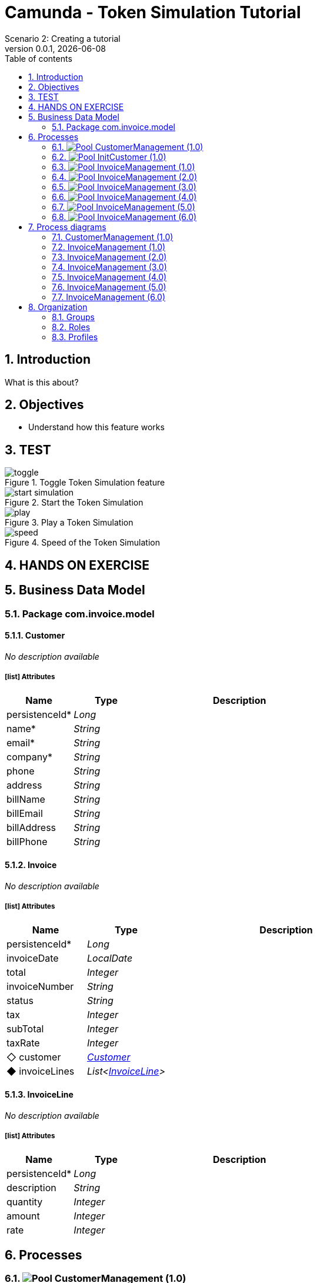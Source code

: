 = Camunda - Token Simulation Tutorial
Scenario 2: Creating a tutorial
v0.0.1, {docdate}
:toc: left
:toc-title: Table of contents
:toclevels: 2
:imagesdir: ./documentation/images
:icons: font
:sectnums: numbered
:sectanchors:
:hardbreaks:
:experimental:

== Introduction

What is this about?

== Objectives

- Understand how this feature works


== TEST

image::processes/toggle.gif[title="Toggle Token Simulation feature"]
image::processes/start-simulation.gif[title="Start the Token Simulation"]
image::processes/play.gif[title="Play a Token Simulation"]
image::processes/speed.gif[title="Speed of the Token Simulation"]

== HANDS ON EXERCISE





== Business Data Model


////
Install graphviz to benefit of plantuml diagram generation.
Visit https://graphviz.org/download/ for more information.
////

=== Package com.invoice.model

==== Customer

_No description available_

===== icon:list[] Attributes

[grid=cols,options="header",cols="1,1e,3a",stripes=even,frame=topbot]
|===
|Name                                    |Type  |Description
|[[Customer.persistenceId]]persistenceId*|Long  |           
|[[Customer.name]]name*                  |String|           
|[[Customer.email]]email*                |String|           
|[[Customer.company]]company*            |String|           
|[[Customer.phone]]phone                 |String|           
|[[Customer.address]]address             |String|           
|[[Customer.billName]]billName           |String|           
|[[Customer.billEmail]]billEmail         |String|           
|[[Customer.billAddress]]billAddress     |String|           
|[[Customer.billPhone]]billPhone         |String|           
|===

==== Invoice

_No description available_

===== icon:list[] Attributes

[grid=cols,options="header",cols="1,1e,3a",stripes=even,frame=topbot]
|===
|Name                                         |Type                 |Description
|[[Invoice.persistenceId]]persistenceId*      |Long                 |           
|[[Invoice.invoiceDate]]invoiceDate           |LocalDate            |           
|[[Invoice.total]]total                       |Integer              |           
|[[Invoice.invoiceNumber]]invoiceNumber       |String               |           
|[[Invoice.status]]status                     |String               |           
|[[Invoice.tax]]tax                           |Integer              |           
|[[Invoice.subTotal]]subTotal                 |Integer              |           
|[[Invoice.taxRate]]taxRate                   |Integer              |           
|[[Invoice.customer]]&#x25c7; customer        |<<Customer>>         |           
|[[Invoice.invoiceLines]]&#x25c6; invoiceLines|List<<<InvoiceLine>>>|           
|===

==== InvoiceLine

_No description available_

===== icon:list[] Attributes

[grid=cols,options="header",cols="1,1e,3a",stripes=even,frame=topbot]
|===
|Name                                       |Type   |Description
|[[InvoiceLine.persistenceId]]persistenceId*|Long   |           
|[[InvoiceLine.description]]description     |String |           
|[[InvoiceLine.quantity]]quantity           |Integer|           
|[[InvoiceLine.amount]]amount               |Integer|           
|[[InvoiceLine.rate]]rate                   |Integer|           
|===

== Processes

=== image:icons/Pool.png[title="Process"] [[_3f9db1d6-f1e4-309d-9c7b-37220a79daef]]CustomerManagement (1.0)

_No description available_

image::processes/CustomerManagement-1.0.png[]

==== icon:users[] Actors

[grid=cols,options="header",cols="1,3a",stripes=even,frame=topbot]
|===
|Name                                                                                               |Description                                                 
|[[_cf23e898-ba69-39b5-8b43-2eb409b948f6]]Employee actor icon:play-circle[title="Process initiator"]|This is an example of actor that is mapped to any ACME users
|===

==== Instantiation form

[CAUTION]
====
Invalid form mapping. No form specified.
====

==== image:icons/Lane.png[title="Lane"] Employee lane (<<_cf23e898-ba69-39b5-8b43-2eb409b948f6,icon:user[title="Actor"] Employee actor>>)

_No description available_

==== [[_0e8583ee-31b7-3dd8-8cfb-a033418caf75]]image:icons/StartEvent.png[title="StartEvent"] Start1

_No description available_

===== icon:arrow-right[] Outgoing transition(s)

*To <<_19c11640-0433-3ee0-9418-e4cc485de189,Step1>>*

==== [[_19c11640-0433-3ee0-9418-e4cc485de189]]image:icons/Task.png[title="Task"] Step1

_No description available_

*Previous flow element(s)*: <<_0e8583ee-31b7-3dd8-8cfb-a033418caf75,Start1>>

[CAUTION]
====
Invalid form mapping. No form specified.
====

===== icon:arrow-right[] Outgoing transition(s)

*To <<_f8f6fc2d-0280-329b-a12e-89145b507a38,End1>>*

==== [[_f8f6fc2d-0280-329b-a12e-89145b507a38]]image:icons/EndEvent.png[title="EndEvent"] End1

_No description available_

*Previous flow element(s)*: <<_19c11640-0433-3ee0-9418-e4cc485de189,Step1>>

=== image:icons/Pool.png[title="Process"] [[_b6ce1395-a098-3d7b-9eca-923a213136b3]]InitCustomer (1.0)

_No description available_

image::processes/InitCustomer-1.0.png[]

==== icon:users[] Actors

[grid=cols,options="header",cols="1,3a",stripes=even,frame=topbot]
|===
|Name                                                                                         |Description
|[[_45df7404-f462-3a85-a997-ac6e0261a174]]Employee icon:play-circle[title="Process initiator"]|           
|===

==== Instantiation form

[CAUTION]
====
Invalid form mapping. No form specified.
====

==== [[_9b87ad93-0d3b-35f7-9051-5426250e0fdf]]image:icons/StartEvent.png[title="StartEvent"] Init customer data

_No description available_

===== icon:arrow-right[] Outgoing transition(s)

*To <<_7c4623aa-9671-3adc-8b1a-c5f6bee8f598,End initialitation>>*

==== [[_7c4623aa-9671-3adc-8b1a-c5f6bee8f598]]image:icons/EndEvent.png[title="EndEvent"] End initialitation

_No description available_

*Previous flow element(s)*: <<_9b87ad93-0d3b-35f7-9051-5426250e0fdf,Init customer data>>

=== image:icons/Pool.png[title="Process"] [[_c294d9bc-eadf-34a5-8b73-36b72248ad8c]]InvoiceManagement (1.0)

_No description available_

image::processes/InvoiceManagement-1.0.png[]

==== icon:users[] Actors

[grid=cols,options="header",cols="1,3a",stripes=even,frame=topbot]
|===
|Name                                                                                               |Description                                                 
|[[_22a53caa-df6a-3b86-b43f-74daba799467]]Employee actor icon:play-circle[title="Process initiator"]|This is an example of actor that is mapped to any ACME users
|===

==== Instantiation form

[CAUTION]
====
Invalid form mapping. No form specified.
====

==== image:icons/Lane.png[title="Lane"] Employee lane (<<_22a53caa-df6a-3b86-b43f-74daba799467,icon:user[title="Actor"] Employee actor>>)

_No description available_

==== [[_b3305bc2-6f3f-3a50-b01b-71ea9d185341]]image:icons/StartEvent.png[title="StartEvent"] Create invoice

_No description available_

===== icon:arrow-right[] Outgoing transition(s)

*To <<_6720a475-580d-3bdd-981f-60dac7dc7e66,Review invoice>>*

==== [[_6720a475-580d-3bdd-981f-60dac7dc7e66]]image:icons/Task.png[title="Task"] Review invoice

_No description available_

*Previous flow element(s)*: <<_b3305bc2-6f3f-3a50-b01b-71ea9d185341,Create invoice>>

[CAUTION]
====
Invalid form mapping. No form specified.
====

===== icon:arrow-right[] Outgoing transition(s)

*To <<_db0aa0c5-5bff-386f-8a27-61331a208209,Generate invoice file>>*

==== [[_db0aa0c5-5bff-386f-8a27-61331a208209]]image:icons/ServiceTask.png[title="ServiceTask"] Generate invoice file

_No description available_

*Previous flow element(s)*: <<_6720a475-580d-3bdd-981f-60dac7dc7e66,Review invoice>>

===== icon:arrow-right[] Outgoing transition(s)

*To <<_51880b5d-5a19-3bc4-92a0-ea68ab551054,Check invoice file>>*

==== [[_51880b5d-5a19-3bc4-92a0-ea68ab551054]]image:icons/Task.png[title="Task"] Check invoice file

_No description available_

*Previous flow element(s)*: <<_db0aa0c5-5bff-386f-8a27-61331a208209,Generate invoice file>>

[CAUTION]
====
Invalid form mapping. No form specified.
====

===== icon:arrow-right[] Outgoing transition(s)

*To <<_8c600939-861a-33d2-8c9b-719564100a88,End invoice>>*

==== [[_8c600939-861a-33d2-8c9b-719564100a88]]image:icons/EndEvent.png[title="EndEvent"] End invoice

_No description available_

*Previous flow element(s)*: <<_51880b5d-5a19-3bc4-92a0-ea68ab551054,Check invoice file>>

=== image:icons/Pool.png[title="Process"] [[_ff811302-c198-3d50-9c7f-318fd52ec10e]]InvoiceManagement (2.0)

_No description available_

image::processes/InvoiceManagement-2.0.png[]

==== icon:users[] Actors

[grid=cols,options="header",cols="1,3a",stripes=even,frame=topbot]
|===
|Name                                                                                               |Description                                                 
|[[_e7001e2e-c661-307f-88ed-fef71bb2a469]]Employee actor icon:play-circle[title="Process initiator"]|This is an example of actor that is mapped to any ACME users
|===

==== Instantiation form

[CAUTION]
====
Invalid form mapping. No form specified.
====

==== image:icons/Lane.png[title="Lane"] Employee lane (<<_e7001e2e-c661-307f-88ed-fef71bb2a469,icon:user[title="Actor"] Employee actor>>)

_No description available_

==== [[_8fd14049-6ed7-3c70-99fb-0f9b0ea0d62e]]image:icons/StartEvent.png[title="StartEvent"] Create invoice

_No description available_

===== icon:arrow-right[] Outgoing transition(s)

*To <<_9f0329e8-afda-3b08-9a43-67c73315ab2c,Review invoice>>*

==== [[_9f0329e8-afda-3b08-9a43-67c73315ab2c]]image:icons/Task.png[title="Task"] Review invoice

_No description available_

*Previous flow element(s)*: <<_8fd14049-6ed7-3c70-99fb-0f9b0ea0d62e,Create invoice>>

[CAUTION]
====
Invalid form mapping. No form specified.
====

===== icon:arrow-right[] Outgoing transition(s)

*To <<_ad7b2a83-5027-3780-96d6-bcf971570c75,Generate invoice file>>*

==== [[_ad7b2a83-5027-3780-96d6-bcf971570c75]]image:icons/ServiceTask.png[title="ServiceTask"] Generate invoice file

_No description available_

*Previous flow element(s)*: <<_9f0329e8-afda-3b08-9a43-67c73315ab2c,Review invoice>>

===== icon:arrow-right[] Outgoing transition(s)

*To <<_8cb1a7f9-247d-34f1-bb40-2381b9dea426,Check invoice file>>*

==== [[_8cb1a7f9-247d-34f1-bb40-2381b9dea426]]image:icons/Task.png[title="Task"] Check invoice file

_No description available_

*Previous flow element(s)*: <<_ad7b2a83-5027-3780-96d6-bcf971570c75,Generate invoice file>>

[CAUTION]
====
Invalid form mapping. No form specified.
====

===== icon:arrow-right[] Outgoing transition(s)

*To <<_4bbcffcc-cb50-335f-bd5d-57b4be9e7f5f,End invoice>>*

==== [[_4bbcffcc-cb50-335f-bd5d-57b4be9e7f5f]]image:icons/EndEvent.png[title="EndEvent"] End invoice

_No description available_

*Previous flow element(s)*: <<_8cb1a7f9-247d-34f1-bb40-2381b9dea426,Check invoice file>>

=== image:icons/Pool.png[title="Process"] [[_2c53fd96-1eb9-3e25-80d4-b3c87e91b474]]InvoiceManagement (3.0)

_No description available_

image::processes/InvoiceManagement-3.0.png[]

==== icon:users[] Actors

[grid=cols,options="header",cols="1,3a",stripes=even,frame=topbot]
|===
|Name                                                                                               |Description                                                 
|[[_f67b36ae-95b1-397f-b33e-ff8985751c3b]]Employee actor icon:play-circle[title="Process initiator"]|This is an example of actor that is mapped to any ACME users
|===

==== icon:file[] Documents

[grid=cols,options="header",cols="1,3a",stripes=even,frame=topbot]
|===
|Name                                               |Description
|[[_7ac3f81a-906c-37ce-892b-f33f0151e5d8]]invoiceDoc|           
|===

==== Instantiation form

[CAUTION]
====
Invalid form mapping. No form specified.
====

==== icon:list-alt[] Contract inputs

[verse]
{
    invoiceInput ([teal]_InvoiceInput_)
}

[verse]
[teal]#InvoiceInput# {
    invoiceDate ([olive]_Localdate_),
    total ([olive]_Integer_),
    customer ([teal]_Customer_),
    invoiceLines ([teal]_InvoiceLines_, _multiple_)
}

[verse]
[teal]#Customer# {
    persistenceId_string ([olive]_Text_)
}

[verse]
[teal]#InvoiceLines# {
    description ([olive]_Text_),
    quantity ([olive]_Integer_),
    amount ([olive]_Integer_)
}

==== icon:check-circle[] Contract constraints

mandatory_invoiceInput_invoiceDate:: _No description available_
+
.Expression
[source,groovy]
----
invoiceInput?.invoiceDate != null
----
+
.Technical error message
----
invoiceDate is mandatory for Invoice
----
mandatory_invoiceInput_total:: _No description available_
+
.Expression
[source,groovy]
----
invoiceInput?.total != null
----
+
.Technical error message
----
total is mandatory for Invoice
----

==== image:icons/Lane.png[title="Lane"] Employee lane (<<_f67b36ae-95b1-397f-b33e-ff8985751c3b,icon:user[title="Actor"] Employee actor>>)

_No description available_

==== [[_8e202f44-d298-3b10-b1ea-8c929bc75ef4]]image:icons/StartEvent.png[title="StartEvent"] Create invoice

_No description available_

===== icon:arrow-right[] Outgoing transition(s)

*To <<_31ef7fcb-8a11-3d11-bb0d-56ee3e2b12de,Review invoice>>*

==== [[_31ef7fcb-8a11-3d11-bb0d-56ee3e2b12de]]image:icons/Task.png[title="Task"] Review invoice

_No description available_

*Previous flow element(s)*: <<_8e202f44-d298-3b10-b1ea-8c929bc75ef4,Create invoice>>

[CAUTION]
====
Invalid form mapping. No form specified.
====

===== icon:list-alt[] Contract inputs

[verse]
{
    invoiceInput ([teal]_InvoiceInput_)
}

[verse]
[teal]#InvoiceInput# {
    invoiceDate ([olive]_Localdate_),
    total ([olive]_Integer_),
    customer ([teal]_Customer_),
    invoiceLines ([teal]_InvoiceLines_, _multiple_)
}

[verse]
[teal]#Customer# {
    persistenceId_string ([olive]_Text_)
}

[verse]
[teal]#InvoiceLines# {
    persistenceId_string ([olive]_Text_),
    description ([olive]_Text_),
    quantity ([olive]_Integer_),
    amount ([olive]_Integer_)
}

===== icon:check-circle[] Contract constraints

aggregation_invoiceInput_customer:: _No description available_
+
.Expression
[source,groovy]
----
!invoiceInput?.customer || invoiceInput?.customer?.persistenceId_string
----
+
.Technical error message
----
Customer must reference an existing instance with a persistenceId for Invoice
----

===== icon:arrow-right[] Outgoing transition(s)

*To <<_4a390959-af7a-3ca7-b1e9-a5a067dc8372,Generate invoice file>>*

==== [[_4a390959-af7a-3ca7-b1e9-a5a067dc8372]]image:icons/ServiceTask.png[title="ServiceTask"] Generate invoice file

_No description available_

*Previous flow element(s)*: <<_31ef7fcb-8a11-3d11-bb0d-56ee3e2b12de,Review invoice>>

===== icon:arrow-right[] Outgoing transition(s)

*To <<_e5e8912d-b19d-3d5c-8840-8ed9ebb6c533,Check invoice file>>*

==== [[_e5e8912d-b19d-3d5c-8840-8ed9ebb6c533]]image:icons/Task.png[title="Task"] Check invoice file

_No description available_

*Previous flow element(s)*: <<_4a390959-af7a-3ca7-b1e9-a5a067dc8372,Generate invoice file>>

[CAUTION]
====
Invalid form mapping. No form specified.
====

===== icon:arrow-right[] Outgoing transition(s)

*To <<_7c94e4ce-bc65-36a4-aeac-1973f06ec3d1,End invoice>>*

==== [[_7c94e4ce-bc65-36a4-aeac-1973f06ec3d1]]image:icons/EndEvent.png[title="EndEvent"] End invoice

_No description available_

*Previous flow element(s)*: <<_e5e8912d-b19d-3d5c-8840-8ed9ebb6c533,Check invoice file>>

=== image:icons/Pool.png[title="Process"] [[_d3c78e3d-7f65-30d1-88d1-d8afcbebb726]]InvoiceManagement (4.0)

_No description available_

image::processes/InvoiceManagement-4.0.png[]

==== icon:users[] Actors

[grid=cols,options="header",cols="1,3a",stripes=even,frame=topbot]
|===
|Name                                                                                               |Description                                                 
|[[_94aa0a05-0ff0-3691-84c7-ceada0c0d728]]Employee actor icon:play-circle[title="Process initiator"]|This is an example of actor that is mapped to any ACME users
|===

==== icon:file[] Documents

[grid=cols,options="header",cols="1,3a",stripes=even,frame=topbot]
|===
|Name                                                    |Description
|[[_22c1525a-2f15-3619-8466-ab21919d8b84]]invoiceDoc     |           
|[[_c7fa7e18-cff4-336c-a40d-a9240877e2c1]]invoiceTemplate|           
|[[_ee0e6cb1-11a3-31b4-8d19-5483bb6b1ab8]]finalInvoice   |           
|===

==== Instantiation form

===== [[_302e822b-a7df-329d-b65b-c8690e4e9f8e]]image:icons/page.png[] createInvoice

Page generated with Bonita UI designer

.Widgets
[caption=,grid=cols,options="header",cols="1,2,4a",stripes=even,frame=topbot]
|===
|Type      |Label                                                         |Description
|Title     |                                                              |           
|DatePicker|Invoice Date                                                  |           
|Input     |Tax rate                                                      |           
|Select    |Customer                                                      |           
|Title     |                                                              |           
|Title     |                                                              |           
|Title     |                                                              |           
|Title     |                                                              |           
|Title     |                                                              |           
|Button    |<span class="glyphicon glyphicon-remove"></span>              |           
|Input     |Description                                                   |           
|Input     |Rate                                                          |           
|Input     |Quantity                                                      |           
|Text      |Amount                                                        |           
|Button    |<span class="glyphicon glyphicon-plus"></span> Add InvoiceLine|           
|Text      |Subtotal                                                      |           
|Text      |Tax ({{formInput.invoiceInput.taxRate}}%)                     |           
|Text      |Total                                                         |           
|Button    |Submit                                                        |           
|Text      |                                                              |           
|Text      |Default label                                                 |           
|===

==== icon:list-alt[] Contract inputs

[verse]
{
    invoiceInput ([teal]_InvoiceInput_)
}

[verse]
[teal]#InvoiceInput# {
    invoiceDate ([olive]_Localdate_),
    total ([olive]_Integer_),
    customer ([teal]_Customer_),
    invoiceLines ([teal]_InvoiceLines_, _multiple_)
}

[verse]
[teal]#Customer# {
    persistenceId_string ([olive]_Text_)
}

[verse]
[teal]#InvoiceLines# {
    description ([olive]_Text_),
    quantity ([olive]_Integer_),
    amount ([olive]_Integer_),
    rate ([olive]_Integer_)
}

==== icon:check-circle[] Contract constraints

mandatory_invoiceInput_invoiceDate:: _No description available_
+
.Expression
[source,groovy]
----
invoiceInput?.invoiceDate != null
----
+
.Technical error message
----
invoiceDate is mandatory for Invoice
----
mandatory_invoiceInput_total:: _No description available_
+
.Expression
[source,groovy]
----
invoiceInput?.total != null
----
+
.Technical error message
----
total is mandatory for Invoice
----

==== image:icons/Lane.png[title="Lane"] Employee lane (<<_94aa0a05-0ff0-3691-84c7-ceada0c0d728,icon:user[title="Actor"] Employee actor>>)

_No description available_

==== [[_3373ed90-f325-3540-9108-383e29e54ee4]]image:icons/StartEvent.png[title="StartEvent"] Create invoice

_No description available_

===== icon:arrow-right[] Outgoing transition(s)

*To <<_df89d80f-6fd8-368c-97f2-85593c127c75,Review invoice>>*

==== [[_df89d80f-6fd8-368c-97f2-85593c127c75]]image:icons/Task.png[title="Task"] Review invoice

_No description available_

*Previous flow element(s)*: <<_3373ed90-f325-3540-9108-383e29e54ee4,Create invoice>>

===== [[_a4f5c2bb-abec-30b7-ba73-c991fed63692]]image:icons/page.png[] reviewInvoice

Page generated with Bonita UI designer

.Widgets
[caption=,grid=cols,options="header",cols="1,2,4a",stripes=even,frame=topbot]
|===
|Type      |Label                                                         |Description
|Title     |                                                              |           
|Text      |                                                              |           
|Title     |                                                              |           
|Text      |Invoice Number                                                |           
|Text      |Status                                                        |           
|DatePicker|Invoice Date                                                  |           
|Input     |Tax rate                                                      |           
|Title     |                                                              |           
|Select    |Customer                                                      |           
|Text      |Company                                                       |           
|Text      |Name                                                          |           
|Text      |Bill Name                                                     |           
|Text      |Email                                                         |           
|Text      |Bill Email                                                    |           
|Text      |Address                                                       |           
|Text      |Bill Address                                                  |           
|Text      |Phone                                                         |           
|Text      |Bill Phone                                                    |           
|Title     |                                                              |           
|Button    |<span class="glyphicon glyphicon-remove"></span>              |           
|Input     |Description                                                   |           
|Input     |Rate                                                          |           
|Input     |Quantity                                                      |           
|Text      |Amount                                                        |           
|Button    |<span class="glyphicon glyphicon-plus"></span> Add InvoiceLine|           
|Input     |Subtotal                                                      |           
|Input     |Tax ({{tax}}%)                                                |           
|Input     |Total                                                         |           
|Button    |Submit                                                        |           
|Text      |                                                              |           
|===

===== icon:list-alt[] Contract inputs

[verse]
{
    invoiceInput ([teal]_InvoiceInput_)
}

[verse]
[teal]#InvoiceInput# {
    invoiceDate ([olive]_Localdate_),
    total ([olive]_Integer_),
    customer ([teal]_Customer_),
    invoiceLines ([teal]_InvoiceLines_, _multiple_)
}

[verse]
[teal]#Customer# {
    persistenceId_string ([olive]_Text_)
}

[verse]
[teal]#InvoiceLines# {
    persistenceId_string ([olive]_Text_),
    description ([olive]_Text_),
    quantity ([olive]_Integer_),
    amount ([olive]_Integer_)
}

===== icon:check-circle[] Contract constraints

aggregation_invoiceInput_customer:: _No description available_
+
.Expression
[source,groovy]
----
!invoiceInput?.customer || invoiceInput?.customer?.persistenceId_string
----
+
.Technical error message
----
Customer must reference an existing instance with a persistenceId for Invoice
----

===== icon:arrow-right[] Outgoing transition(s)

*To <<_b696c9a5-d234-32c4-b9e7-bacc91059d4f,Generate invoice file>>*

==== [[_b696c9a5-d234-32c4-b9e7-bacc91059d4f]]image:icons/ServiceTask.png[title="ServiceTask"] Generate invoice file

_No description available_

*Previous flow element(s)*: <<_df89d80f-6fd8-368c-97f2-85593c127c75,Review invoice>>

===== icon:plug[] Connectors out

*Insert data in a .docx/.odt template: generateInvoice*
*Generate pdf from an office document: generateInvoicePDF*

===== icon:arrow-right[] Outgoing transition(s)

*To <<_1f150547-b298-3eb5-8fe9-316a867f44c0,Check invoice file>>*

==== [[_1f150547-b298-3eb5-8fe9-316a867f44c0]]image:icons/Task.png[title="Task"] Check invoice file

_No description available_

*Previous flow element(s)*: <<_b696c9a5-d234-32c4-b9e7-bacc91059d4f,Generate invoice file>>

===== [[_e5a1daa0-ccb8-3daa-bd71-5a0d6445af92]]image:icons/page.png[] checkFinalInvoice

Page generated with Bonita UI designer

.Widgets
[caption=,grid=cols,options="header",cols="1,2,4a",stripes=even,frame=topbot]
|===
|Type      |Label |Description
|Title     |      |           
|Text      |      |           
|FileViewer|      |           
|Button    |Submit|           
|Text      |      |           
|===

===== icon:arrow-right[] Outgoing transition(s)

*To <<_628d22dd-5700-37b7-aece-58d5993ef2f0,End invoice>>*

==== [[_628d22dd-5700-37b7-aece-58d5993ef2f0]]image:icons/EndEvent.png[title="EndEvent"] End invoice

_No description available_

*Previous flow element(s)*: <<_1f150547-b298-3eb5-8fe9-316a867f44c0,Check invoice file>>

=== image:icons/Pool.png[title="Process"] [[_06d46a3a-6d91-32dc-85c7-ba1fc589fff7]]InvoiceManagement (5.0)

_No description available_

image::processes/InvoiceManagement-5.0.png[]

==== icon:users[] Actors

[grid=cols,options="header",cols="1,3a",stripes=even,frame=topbot]
|===
|Name                                                                                               |Description                                                 
|[[_7fd8c6b7-dd3a-32ae-959b-a5d0d7ebada4]]Employee actor icon:play-circle[title="Process initiator"]|This is an example of actor that is mapped to any ACME users
|===

==== icon:file[] Documents

[grid=cols,options="header",cols="1,3a",stripes=even,frame=topbot]
|===
|Name                                                    |Description
|[[_49d18adf-c287-3d68-b475-ac8268340d66]]invoiceDoc     |           
|[[_f9c9b42a-d63e-3c15-bb33-ff6f1d08c7de]]invoiceTemplate|           
|[[_ab7e6fb6-3615-3e44-a5c8-4f00dd2dbe4b]]finalInvoice   |           
|===

==== Instantiation form

===== [[_302e822b-a7df-329d-b65b-c8690e4e9f8e]]image:icons/page.png[] createInvoice

Page generated with Bonita UI designer

.Widgets
[caption=,grid=cols,options="header",cols="1,2,4a",stripes=even,frame=topbot]
|===
|Type      |Label                                                         |Description
|Title     |                                                              |           
|DatePicker|Invoice Date                                                  |           
|Input     |Tax rate                                                      |           
|Select    |Customer                                                      |           
|Title     |                                                              |           
|Title     |                                                              |           
|Title     |                                                              |           
|Title     |                                                              |           
|Title     |                                                              |           
|Button    |<span class="glyphicon glyphicon-remove"></span>              |           
|Input     |Description                                                   |           
|Input     |Rate                                                          |           
|Input     |Quantity                                                      |           
|Text      |Amount                                                        |           
|Button    |<span class="glyphicon glyphicon-plus"></span> Add InvoiceLine|           
|Text      |Subtotal                                                      |           
|Text      |Tax ({{formInput.invoiceInput.taxRate}}%)                     |           
|Text      |Total                                                         |           
|Button    |Submit                                                        |           
|Text      |                                                              |           
|Text      |Default label                                                 |           
|===

==== icon:list-alt[] Contract inputs

[verse]
{
    invoiceInput ([teal]_InvoiceInput_)
}

[verse]
[teal]#InvoiceInput# {
    invoiceDate ([olive]_Localdate_),
    total ([olive]_Integer_),
    customer ([teal]_Customer_),
    invoiceLines ([teal]_InvoiceLines_, _multiple_)
}

[verse]
[teal]#Customer# {
    persistenceId_string ([olive]_Text_)
}

[verse]
[teal]#InvoiceLines# {
    description ([olive]_Text_),
    quantity ([olive]_Integer_),
    amount ([olive]_Integer_),
    rate ([olive]_Integer_)
}

==== icon:check-circle[] Contract constraints

mandatory_invoiceInput_invoiceDate:: _No description available_
+
.Expression
[source,groovy]
----
invoiceInput?.invoiceDate != null
----
+
.Technical error message
----
invoiceDate is mandatory for Invoice
----
mandatory_invoiceInput_total:: _No description available_
+
.Expression
[source,groovy]
----
invoiceInput?.total != null
----
+
.Technical error message
----
total is mandatory for Invoice
----

==== image:icons/Lane.png[title="Lane"] Employee lane (<<_7fd8c6b7-dd3a-32ae-959b-a5d0d7ebada4,icon:user[title="Actor"] Employee actor>>)

_No description available_

==== [[_c98ae852-6636-32e7-ad4b-921142a41252]]image:icons/StartEvent.png[title="StartEvent"] Create invoice

_No description available_

===== icon:arrow-right[] Outgoing transition(s)

*To <<_03b93084-0ce0-3b46-b28f-0e4a214f12ad,Review invoice>>*

==== [[_03b93084-0ce0-3b46-b28f-0e4a214f12ad]]image:icons/Task.png[title="Task"] Review invoice

_No description available_

*Previous flow element(s)*: <<_c98ae852-6636-32e7-ad4b-921142a41252,Create invoice>>

===== [[_a4f5c2bb-abec-30b7-ba73-c991fed63692]]image:icons/page.png[] reviewInvoice

Page generated with Bonita UI designer

.Widgets
[caption=,grid=cols,options="header",cols="1,2,4a",stripes=even,frame=topbot]
|===
|Type      |Label                                                         |Description
|Title     |                                                              |           
|Text      |                                                              |           
|Title     |                                                              |           
|Text      |Invoice Number                                                |           
|Text      |Status                                                        |           
|DatePicker|Invoice Date                                                  |           
|Input     |Tax rate                                                      |           
|Title     |                                                              |           
|Select    |Customer                                                      |           
|Text      |Company                                                       |           
|Text      |Name                                                          |           
|Text      |Bill Name                                                     |           
|Text      |Email                                                         |           
|Text      |Bill Email                                                    |           
|Text      |Address                                                       |           
|Text      |Bill Address                                                  |           
|Text      |Phone                                                         |           
|Text      |Bill Phone                                                    |           
|Title     |                                                              |           
|Button    |<span class="glyphicon glyphicon-remove"></span>              |           
|Input     |Description                                                   |           
|Input     |Rate                                                          |           
|Input     |Quantity                                                      |           
|Text      |Amount                                                        |           
|Button    |<span class="glyphicon glyphicon-plus"></span> Add InvoiceLine|           
|Input     |Subtotal                                                      |           
|Input     |Tax ({{tax}}%)                                                |           
|Input     |Total                                                         |           
|Button    |Submit                                                        |           
|Text      |                                                              |           
|===

===== icon:list-alt[] Contract inputs

[verse]
{
    invoiceInput ([teal]_InvoiceInput_)
}

[verse]
[teal]#InvoiceInput# {
    invoiceDate ([olive]_Localdate_),
    total ([olive]_Integer_),
    customer ([teal]_Customer_),
    invoiceLines ([teal]_InvoiceLines_, _multiple_)
}

[verse]
[teal]#Customer# {
    persistenceId_string ([olive]_Text_)
}

[verse]
[teal]#InvoiceLines# {
    persistenceId_string ([olive]_Text_),
    description ([olive]_Text_),
    quantity ([olive]_Integer_),
    amount ([olive]_Integer_)
}

===== icon:check-circle[] Contract constraints

aggregation_invoiceInput_customer:: _No description available_
+
.Expression
[source,groovy]
----
!invoiceInput?.customer || invoiceInput?.customer?.persistenceId_string
----
+
.Technical error message
----
Customer must reference an existing instance with a persistenceId for Invoice
----

===== icon:arrow-right[] Outgoing transition(s)

*To <<_54df29a1-c795-3ac5-b2c7-5f646208692a,Generate invoice file>>*

==== [[_54df29a1-c795-3ac5-b2c7-5f646208692a]]image:icons/ServiceTask.png[title="ServiceTask"] Generate invoice file

_No description available_

*Previous flow element(s)*: <<_03b93084-0ce0-3b46-b28f-0e4a214f12ad,Review invoice>>

===== icon:plug[] Connectors out

*Insert data in a .docx/.odt template: generateInvoice*
*Generate pdf from an office document: generateInvoicePDF*

===== icon:arrow-right[] Outgoing transition(s)

*To <<_066a0cec-051c-3a31-9f81-3a99015f3e93,Check invoice file>>*

==== [[_066a0cec-051c-3a31-9f81-3a99015f3e93]]image:icons/Task.png[title="Task"] Check invoice file

_No description available_

*Previous flow element(s)*: <<_54df29a1-c795-3ac5-b2c7-5f646208692a,Generate invoice file>>

===== [[_e5a1daa0-ccb8-3daa-bd71-5a0d6445af92]]image:icons/page.png[] checkFinalInvoice

Page generated with Bonita UI designer

.Widgets
[caption=,grid=cols,options="header",cols="1,2,4a",stripes=even,frame=topbot]
|===
|Type      |Label |Description
|Title     |      |           
|Text      |      |           
|FileViewer|      |           
|Button    |Submit|           
|Text      |      |           
|===

===== icon:arrow-right[] Outgoing transition(s)

*To <<_877ac22d-7e2f-3ac6-88a8-75d19f7afab2,End invoice>>*

==== [[_877ac22d-7e2f-3ac6-88a8-75d19f7afab2]]image:icons/EndEvent.png[title="EndEvent"] End invoice

_No description available_

*Previous flow element(s)*: <<_066a0cec-051c-3a31-9f81-3a99015f3e93,Check invoice file>>

=== image:icons/Pool.png[title="Process"] [[_c6ebaf98-f011-3c4b-8b93-d56d2d346fbe]]InvoiceManagement (6.0)

_No description available_

image::processes/InvoiceManagement-6.0.png[]

==== icon:users[] Actors

[grid=cols,options="header",cols="1,3a",stripes=even,frame=topbot]
|===
|Name                                                                                               |Description                                                 
|[[_c4928b27-6c39-32be-b2aa-23ac20016866]]Employee actor icon:play-circle[title="Process initiator"]|This is an example of actor that is mapped to any ACME users
|===

==== icon:file[] Documents

[grid=cols,options="header",cols="1,3a",stripes=even,frame=topbot]
|===
|Name                                                    |Description
|[[_957f85ad-76bd-3995-9840-2f9d704d21bb]]invoiceDoc     |           
|[[_15b8d432-aa3b-3cc8-8405-0e9f441e9f4a]]invoiceTemplate|           
|[[_4417abef-2823-3ac8-b023-4aeac4335123]]finalInvoice   |           
|===

==== Instantiation form

===== [[_302e822b-a7df-329d-b65b-c8690e4e9f8e]]image:icons/page.png[] createInvoice

Page generated with Bonita UI designer

.Widgets
[caption=,grid=cols,options="header",cols="1,2,4a",stripes=even,frame=topbot]
|===
|Type      |Label                                                         |Description
|Title     |                                                              |           
|DatePicker|Invoice Date                                                  |           
|Input     |Tax rate                                                      |           
|Select    |Customer                                                      |           
|Title     |                                                              |           
|Title     |                                                              |           
|Title     |                                                              |           
|Title     |                                                              |           
|Title     |                                                              |           
|Button    |<span class="glyphicon glyphicon-remove"></span>              |           
|Input     |Description                                                   |           
|Input     |Rate                                                          |           
|Input     |Quantity                                                      |           
|Text      |Amount                                                        |           
|Button    |<span class="glyphicon glyphicon-plus"></span> Add InvoiceLine|           
|Text      |Subtotal                                                      |           
|Text      |Tax ({{formInput.invoiceInput.taxRate}}%)                     |           
|Text      |Total                                                         |           
|Button    |Submit                                                        |           
|Text      |                                                              |           
|Text      |Default label                                                 |           
|===

==== icon:list-alt[] Contract inputs

[verse]
{
    invoiceInput ([teal]_InvoiceInput_)
}

[verse]
[teal]#InvoiceInput# {
    invoiceDate ([olive]_Localdate_),
    total ([olive]_Integer_),
    customer ([teal]_Customer_),
    invoiceLines ([teal]_InvoiceLines_, _multiple_),
    tax ([olive]_Integer_),
    subTotal ([olive]_Integer_),
    taxRate ([olive]_Integer_)
}

[verse]
[teal]#Customer# {
    persistenceId_string ([olive]_Text_)
}

[verse]
[teal]#InvoiceLines# {
    description ([olive]_Text_),
    quantity ([olive]_Integer_),
    amount ([olive]_Integer_),
    rate ([olive]_Integer_)
}

==== icon:check-circle[] Contract constraints

mandatory_invoiceInput_invoiceDate:: _No description available_
+
.Expression
[source,groovy]
----
invoiceInput?.invoiceDate != null
----
+
.Technical error message
----
invoiceDate is mandatory for Invoice
----
mandatory_invoiceInput_total:: _No description available_
+
.Expression
[source,groovy]
----
invoiceInput?.total != null
----
+
.Technical error message
----
total is mandatory for Invoice
----

==== image:icons/Lane.png[title="Lane"] Employee lane (<<_c4928b27-6c39-32be-b2aa-23ac20016866,icon:user[title="Actor"] Employee actor>>)

_No description available_

==== [[_96258967-4a56-3ab5-84b1-ed07926af007]]image:icons/StartEvent.png[title="StartEvent"] Create invoice

_No description available_

===== icon:arrow-right[] Outgoing transition(s)

*To <<_a3d33cdf-dd07-3b15-8e64-015ed22af8c1,Review invoice>>*

==== [[_a3d33cdf-dd07-3b15-8e64-015ed22af8c1]]image:icons/Task.png[title="Task"] Review invoice

_No description available_

*Previous flow element(s)*: <<_96258967-4a56-3ab5-84b1-ed07926af007,Create invoice>>

===== [[_a4f5c2bb-abec-30b7-ba73-c991fed63692]]image:icons/page.png[] reviewInvoice

Page generated with Bonita UI designer

.Widgets
[caption=,grid=cols,options="header",cols="1,2,4a",stripes=even,frame=topbot]
|===
|Type      |Label                                                         |Description
|Title     |                                                              |           
|Text      |                                                              |           
|Title     |                                                              |           
|Text      |Invoice Number                                                |           
|Text      |Status                                                        |           
|DatePicker|Invoice Date                                                  |           
|Input     |Tax rate                                                      |           
|Title     |                                                              |           
|Select    |Customer                                                      |           
|Text      |Company                                                       |           
|Text      |Name                                                          |           
|Text      |Bill Name                                                     |           
|Text      |Email                                                         |           
|Text      |Bill Email                                                    |           
|Text      |Address                                                       |           
|Text      |Bill Address                                                  |           
|Text      |Phone                                                         |           
|Text      |Bill Phone                                                    |           
|Title     |                                                              |           
|Button    |<span class="glyphicon glyphicon-remove"></span>              |           
|Input     |Description                                                   |           
|Input     |Rate                                                          |           
|Input     |Quantity                                                      |           
|Text      |Amount                                                        |           
|Button    |<span class="glyphicon glyphicon-plus"></span> Add InvoiceLine|           
|Input     |Subtotal                                                      |           
|Input     |Tax ({{tax}}%)                                                |           
|Input     |Total                                                         |           
|Button    |Submit                                                        |           
|Text      |                                                              |           
|===

===== icon:list-alt[] Contract inputs

[verse]
{
    invoiceInput ([teal]_InvoiceInput_)
}

[verse]
[teal]#InvoiceInput# {
    invoiceDate ([olive]_Localdate_),
    total ([olive]_Integer_),
    customer ([teal]_Customer_),
    invoiceLines ([teal]_InvoiceLines_, _multiple_),
    subTotal ([olive]_Integer_),
    tax ([olive]_Integer_),
    taxRate ([olive]_Integer_)
}

[verse]
[teal]#Customer# {
    persistenceId_string ([olive]_Text_)
}

[verse]
[teal]#InvoiceLines# {
    persistenceId_string ([olive]_Text_),
    description ([olive]_Text_),
    quantity ([olive]_Integer_),
    amount ([olive]_Integer_)
}

===== icon:check-circle[] Contract constraints

aggregation_invoiceInput_customer:: _No description available_
+
.Expression
[source,groovy]
----
!invoiceInput?.customer || invoiceInput?.customer?.persistenceId_string
----
+
.Technical error message
----
Customer must reference an existing instance with a persistenceId for Invoice
----

===== icon:arrow-right[] Outgoing transition(s)

*To <<_87b7fb1e-64d7-3a7a-9065-a841525838b2,Generate invoice file>>*

==== [[_87b7fb1e-64d7-3a7a-9065-a841525838b2]]image:icons/ServiceTask.png[title="ServiceTask"] Generate invoice file

_No description available_

*Previous flow element(s)*: <<_a3d33cdf-dd07-3b15-8e64-015ed22af8c1,Review invoice>>

===== icon:plug[] Connectors out

*Insert data in a .docx/.odt template: generateInvoice*
*Generate pdf from an office document: generateInvoicePDF*

===== icon:arrow-right[] Outgoing transition(s)

*To <<_26655c09-9504-330c-8e18-e91d0112a8db,Check invoice file>>*

==== [[_26655c09-9504-330c-8e18-e91d0112a8db]]image:icons/Task.png[title="Task"] Check invoice file

_No description available_

*Previous flow element(s)*: <<_87b7fb1e-64d7-3a7a-9065-a841525838b2,Generate invoice file>>

===== [[_e5a1daa0-ccb8-3daa-bd71-5a0d6445af92]]image:icons/page.png[] checkFinalInvoice

Page generated with Bonita UI designer

.Widgets
[caption=,grid=cols,options="header",cols="1,2,4a",stripes=even,frame=topbot]
|===
|Type      |Label |Description
|Title     |      |           
|Text      |      |           
|FileViewer|      |           
|Button    |Submit|           
|Text      |      |           
|===

===== icon:arrow-right[] Outgoing transition(s)

*To <<_c599132d-c4df-34b4-9225-7bccbde01615,End invoice>>*

==== [[_c599132d-c4df-34b4-9225-7bccbde01615]]image:icons/EndEvent.png[title="EndEvent"] End invoice

_No description available_

*Previous flow element(s)*: <<_26655c09-9504-330c-8e18-e91d0112a8db,Check invoice file>>

== Process diagrams

=== CustomerManagement (1.0)

_No description available_

image::diagrams/CustomerManagement-1.0.png[]

=== InvoiceManagement (1.0)

_No description available_

image::diagrams/InvoiceManagement-1.0.png[]

=== InvoiceManagement (2.0)

_No description available_

image::diagrams/InvoiceManagement-2.0.png[]

=== InvoiceManagement (3.0)

_No description available_

image::diagrams/InvoiceManagement-3.0.png[]

=== InvoiceManagement (4.0)

_No description available_

image::diagrams/InvoiceManagement-4.0.png[]

=== InvoiceManagement (5.0)

_No description available_

image::diagrams/InvoiceManagement-5.0.png[]

=== InvoiceManagement (6.0)

_No description available_

image::diagrams/InvoiceManagement-6.0.png[]

== Organization

=== Groups

////
Install graphviz to benefit of plantuml diagram generation.
Visit https://graphviz.org/download/ for more information.
////

[grid=cols,options="header",cols="1,1e,3a",stripes=even,frame=topbot]
|===
|Path                     |Display name          |Description                                                                         
|/acme                    |Acme                  |This group represents the acme department of the ACME organization                  
|/acme/hr                 |Human Resources       |This group represents the human resources department of the ACME organization       
|/acme/finance            |Finance               |This group represents the finance department of the ACME organization               
|/acme/it                 |Infrastructure        |This group represents the infrastructure department of the ACME organization        
|/acme/marketing          |Marketing             |This group represents the marketing department of the ACME organization             
|/acme/production         |Production            |This group represents the production department of the ACME organization            
|/acme/production/rd      |Research & Development|This group represents the research & development department of the ACME organization
|/acme/production/services|Services              |This group represents the services department of the ACME organization              
|/acme/sales              |Sales                 |This group represents the sales department of the ACME organization                 
|/acme/sales/europe       |Europe                |This group represents the europe department of the ACME organization                
|/acme/sales/asia         |Asia                  |This group represents the asia department of the ACME organization                  
|/acme/sales/latin_america|Latin America         |This group represents the latin america department of the ACME organization         
|/acme/sales/north_america|North America         |This group represents the north america department of the ACME organization         
|===

=== Roles

[grid=cols,options="header",cols="1,1e,3a",stripes=even,frame=topbot]
|===
|Name  |Display name|Description
|member|Member      |           
|===

=== Profiles

[grid=cols,options="header",cols="1e,3a",stripes=even,frame=topbot]
|===
|Name                                                    |Description                                                                                                                 
|[[_1300bb05-3afe-3c2d-af8b-543b4fb16c32]]User           |The user can view and perform tasks and can start a new case of a
process.                                                  
|[[_080d4ce6-9f34-37f2-a270-2edb021a60ec]]Administrator  |The administrator can install a process, manage the organization, and
handle some errors (for example, by replaying a task).
|[[_ec4b68ef-adbc-302e-8811-94d9a8fc9032]]Process manager|The Process manager can supervise designated processes, and manage
cases and tasks of those processes.                      
|===

